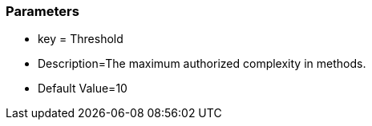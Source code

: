=== Parameters

* key = Threshold
* Description=The maximum authorized complexity in methods.
* Default Value=10


